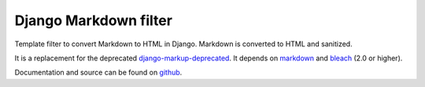 Django Markdown filter
======================
Template filter to convert Markdown to HTML in Django.
Markdown is converted to HTML and sanitized.

It is a replacement for the deprecated django-markup-deprecated_.
It depends on markdown_ and bleach_ (2.0 or higher).

Documentation and source can be found on github_.

.. _django-markup-deprecated: https://pypi.python.org/pypi/django-markup-deprecated
.. _markdown: https://pypi.python.org/pypi/Markdown
.. _bleach: https://pypi.python.org/pypi/bleach
.. _github: https://github.com/RRMoelker/django-markdownify